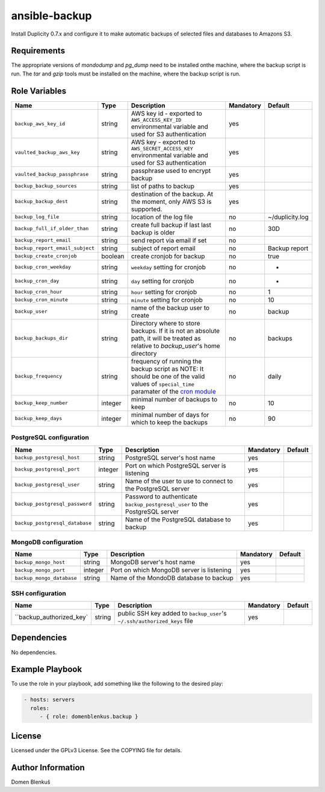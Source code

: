 ansible-backup
==============

Install Duplicity 0.7.x and configure it to make automatic backups  of
selected files and databases to Amazons S3.

Requirements
------------

The appropriate versions of `mondodump` and `pg_dump` need to be
installed onthe machine, where the backup script is run.
The `tar` and `gzip` tools must be installed on the machine, where the
backup script is run.

Role Variables
--------------

+------------------------------------+----------+-------------------------------------------+-----------+------------------------------------+
|                Name                |   Type   |                Description                | Mandatory |              Default               |
+====================================+==========+===========================================+===========+====================================+
| ``backup_aws_key_id``              |  string  | AWS key id - exported to                  |    yes    |                                    |
|                                    |          | ``AWS_ACCESS_KEY_ID`` environmental       |           |                                    |
|                                    |          | variable and used for S3 authentication   |           |                                    |
+------------------------------------+----------+-------------------------------------------+-----------+------------------------------------+
| ``vaulted_backup_aws_key``         |  string  | AWS key - exported to                     |    yes    |                                    |
|                                    |          | ``AWS_SECRET_ACCESS_KEY`` environmental   |           |                                    |
|                                    |          | variable and used for S3 authentication   |           |                                    |
+------------------------------------+----------+-------------------------------------------+-----------+------------------------------------+
| ``vaulted_backup_passphrase``      |  string  | passphrase used to encrypt backup         |    yes    |                                    |
+------------------------------------+----------+-------------------------------------------+-----------+------------------------------------+
| ``backup_backup_sources``          |  string  | list of paths to backup                   |    yes    |                                    |
+------------------------------------+----------+-------------------------------------------+-----------+------------------------------------+
| ``backup_backup_dest``             |  string  | destination of the backup. At the moment, |    yes    |                                    |
|                                    |          | only AWS S3 is supported.                 |           |                                    |
+------------------------------------+----------+-------------------------------------------+-----------+------------------------------------+
| ``backup_log_file``                |  string  | location of the log file                  |     no    | ~/duplicity.log                    |
+------------------------------------+----------+-------------------------------------------+-----------+------------------------------------+
| ``backup_full_if_older_than``      |  string  | create full backup if last last backup is |     no    | 30D                                |
|                                    |          | older                                     |           |                                    |
+------------------------------------+----------+-------------------------------------------+-----------+------------------------------------+
| ``backup_report_email``            |  string  | send report via email if set              |     no    |                                    |
+------------------------------------+----------+-------------------------------------------+-----------+------------------------------------+
| ``backup_report_email_subject``    |  string  | subject of report email                   |     no    | Backup report                      |
+------------------------------------+----------+-------------------------------------------+-----------+------------------------------------+
| ``backup_create_cronjob``          | boolean  | create cronjob for backup                 |     no    | true                               |
+------------------------------------+----------+-------------------------------------------+-----------+------------------------------------+
| ``backup_cron_weekday``            |  string  | ``weekday`` setting for cronjob           |     no    | *                                  |
+------------------------------------+----------+-------------------------------------------+-----------+------------------------------------+
| ``backup_cron_day``                |  string  | ``day`` setting for cronjob               |     no    | *                                  |
+------------------------------------+----------+-------------------------------------------+-----------+------------------------------------+
| ``backup_cron_hour``               |  string  | ``hour`` setting for cronjob              |     no    | 1                                  |
+------------------------------------+----------+-------------------------------------------+-----------+------------------------------------+
| ``backup_cron_minute``             |  string  | ``minute`` setting for cronjob            |     no    | 10                                 |
+------------------------------------+----------+-------------------------------------------+-----------+------------------------------------+
| ``backup_user``                    |  string  | name of the backup user to create         |     no    | backup                             |
+------------------------------------+----------+-------------------------------------------+-----------+------------------------------------+
| ``backup_backups_dir``             |  string  | Directory where to store backups. If it   |     no    | backups                            |
|                                    |          | is not an absolute path, it will be       |           |                                    |
|                                    |          | treated as relative to `backup_user`'s    |           |                                    |
|                                    |          | home directory                            |           |                                    |
+------------------------------------+----------+-------------------------------------------+-----------+------------------------------------+
| ``backup_frequency``               |  string  | frequency of running the backup script as |     no    | daily                              |
|                                    |          | NOTE: It should be one of the valid       |           |                                    |
|                                    |          | values of ``special_time`` paramater of   |           |                                    |
|                                    |          | the `cron module`__                       |           |                                    |
+------------------------------------+----------+-------------------------------------------+-----------+------------------------------------+
| ``backup_keep_number``             |  integer | minimal number of backups to keep         |     no    | 10                                 |
+------------------------------------+----------+-------------------------------------------+-----------+------------------------------------+
| ``backup_keep_days``               |  integer | minimal number of days for which to keep  |     no    | 90                                 |
|                                    |          | the backups                               |           |                                    |
+------------------------------------+----------+-------------------------------------------+-----------+------------------------------------+

.. __: http://docs.ansible.com/cron_module.html


PostgreSQL configuration
~~~~~~~~~~~~~~~~~~~~~~~~

+------------------------------------+----------+-------------------------------------------+-----------+------------------------------------+
|                Name                |   Type   |                Description                | Mandatory |              Default               |
+====================================+==========+===========================================+===========+====================================+
| ``backup_postgresql_host``         |  string  | PostgreSQL server's host name             |     yes   |                                    |
+------------------------------------+----------+-------------------------------------------+-----------+------------------------------------+
| ``backup_postgresql_port``         |  integer | Port on which PostgreSQL server is        |     yes   |                                    |
|                                    |          | listening                                 |           |                                    |
+------------------------------------+----------+-------------------------------------------+-----------+------------------------------------+
| ``backup_postgresql_user``         |  string  | Name of the user to use to connect to the |     yes   |                                    |
|                                    |          | PostgreSQL server                         |           |                                    |
+------------------------------------+----------+-------------------------------------------+-----------+------------------------------------+
| ``backup_postgresql_password``     |  string  | Password to authenticate                  |     yes   |                                    |
|                                    |          | ``backup_postgresql_user`` to the         |           |                                    |
|                                    |          | PostgreSQL server                         |           |                                    |
+------------------------------------+----------+-------------------------------------------+-----------+------------------------------------+
| ``backup_postgresql_database``     |  string  | Name of the PostgreSQL database to backup |     yes   |                                    |
+------------------------------------+----------+-------------------------------------------+-----------+------------------------------------+


MongoDB configuration
~~~~~~~~~~~~~~~~~~~~~

+------------------------------------+----------+-------------------------------------------+-----------+------------------------------------+
|                Name                |   Type   |                Description                | Mandatory |              Default               |
+====================================+==========+===========================================+===========+====================================+
| ``backup_mongo_host``              |  string  | MongoDB server's host name                |     yes   |                                    |
+------------------------------------+----------+-------------------------------------------+-----------+------------------------------------+
| ``backup_mongo_port``              |  integer | Port on which MongoDB server is listening |     yes   |                                    |
+------------------------------------+----------+-------------------------------------------+-----------+------------------------------------+
| ``backup_mongo_database``          |  string  | Name of the MondoDB database to backup    |     yes   |                                    |
+------------------------------------+----------+-------------------------------------------+-----------+------------------------------------+


SSH configuration
~~~~~~~~~~~~~~~~~

+------------------------------------+----------+-------------------------------------------+-----------+------------------------------------+
|                Name                |   Type   |                Description                | Mandatory |              Default               |
+====================================+==========+===========================================+===========+====================================+
| ``backup_authorized_key`           |  string  | public SSH key added to ``backup_user``'s |     yes   |                                    |
|                                    |          | ``~/.ssh/authorized_keys`` file           |           |                                    |
+------------------------------------+----------+-------------------------------------------+-----------+------------------------------------+

Dependencies
------------

No dependencies.

Example Playbook
----------------

To use the role in your playbook, add something like the following to
the desired play:

.. code-block:: yaml

    - hosts: servers
      roles:
         - { role: domenblenkus.backup }

License
-------

Licensed under the GPLv3 License. See the COPYING file for details.

Author Information
------------------

Domen Blenkuš
